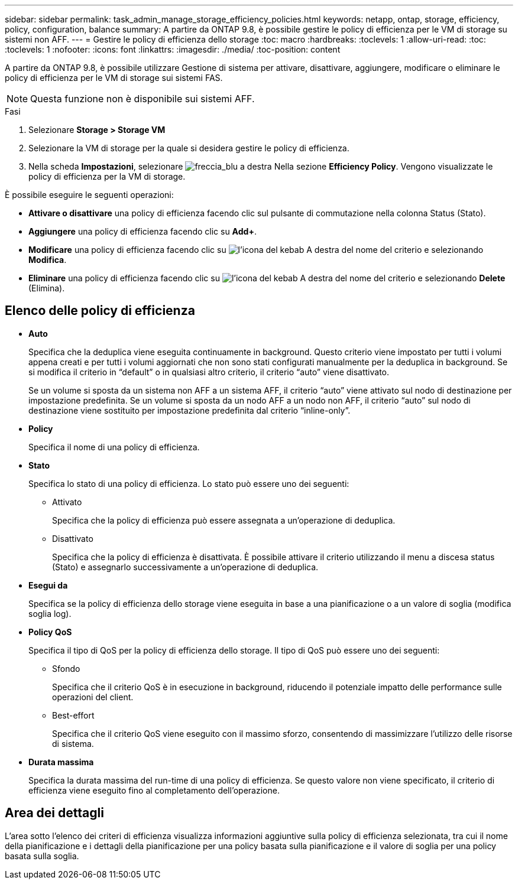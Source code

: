 ---
sidebar: sidebar 
permalink: task_admin_manage_storage_efficiency_policies.html 
keywords: netapp, ontap, storage, efficiency, policy, configuration, balance 
summary: A partire da ONTAP 9.8, è possibile gestire le policy di efficienza per le VM di storage su sistemi non AFF. 
---
= Gestire le policy di efficienza dello storage
:toc: macro
:hardbreaks:
:toclevels: 1
:allow-uri-read: 
:toc: 
:toclevels: 1
:nofooter: 
:icons: font
:linkattrs: 
:imagesdir: ./media/
:toc-position: content


[role="lead"]
A partire da ONTAP 9.8, è possibile utilizzare Gestione di sistema per attivare, disattivare, aggiungere, modificare o eliminare le policy di efficienza per le VM di storage sui sistemi FAS.


NOTE: Questa funzione non è disponibile sui sistemi AFF.

.Fasi
. Selezionare *Storage > Storage VM*
. Selezionare la VM di storage per la quale si desidera gestire le policy di efficienza.
. Nella scheda *Impostazioni*, selezionare image:icon_arrow.gif["freccia_blu a destra"] Nella sezione *Efficiency Policy*. Vengono visualizzate le policy di efficienza per la VM di storage.


È possibile eseguire le seguenti operazioni:

* *Attivare o disattivare* una policy di efficienza facendo clic sul pulsante di commutazione nella colonna Status (Stato).
* *Aggiungere* una policy di efficienza facendo clic su *Add+*.
* *Modificare* una policy di efficienza facendo clic su image:icon_kabob.gif["l'icona del kebab"] A destra del nome del criterio e selezionando *Modifica*.
* *Eliminare* una policy di efficienza facendo clic su image:icon_kabob.gif["l'icona del kebab"] A destra del nome del criterio e selezionando *Delete* (Elimina).




== Elenco delle policy di efficienza

* *Auto*
+
Specifica che la deduplica viene eseguita continuamente in background. Questo criterio viene impostato per tutti i volumi appena creati e per tutti i volumi aggiornati che non sono stati configurati manualmente per la deduplica in background. Se si modifica il criterio in "`default`" o in qualsiasi altro criterio, il criterio "`auto`" viene disattivato.

+
Se un volume si sposta da un sistema non AFF a un sistema AFF, il criterio "`auto`" viene attivato sul nodo di destinazione per impostazione predefinita. Se un volume si sposta da un nodo AFF a un nodo non AFF, il criterio "`auto`" sul nodo di destinazione viene sostituito per impostazione predefinita dal criterio "`inline-only`".

* *Policy*
+
Specifica il nome di una policy di efficienza.

* *Stato*
+
Specifica lo stato di una policy di efficienza. Lo stato può essere uno dei seguenti:

+
** Attivato
+
Specifica che la policy di efficienza può essere assegnata a un'operazione di deduplica.

** Disattivato
+
Specifica che la policy di efficienza è disattivata. È possibile attivare il criterio utilizzando il menu a discesa status (Stato) e assegnarlo successivamente a un'operazione di deduplica.



* *Esegui da*
+
Specifica se la policy di efficienza dello storage viene eseguita in base a una pianificazione o a un valore di soglia (modifica soglia log).

* *Policy QoS*
+
Specifica il tipo di QoS per la policy di efficienza dello storage. Il tipo di QoS può essere uno dei seguenti:

+
** Sfondo
+
Specifica che il criterio QoS è in esecuzione in background, riducendo il potenziale impatto delle performance sulle operazioni del client.

** Best-effort
+
Specifica che il criterio QoS viene eseguito con il massimo sforzo, consentendo di massimizzare l'utilizzo delle risorse di sistema.



* *Durata massima*
+
Specifica la durata massima del run-time di una policy di efficienza. Se questo valore non viene specificato, il criterio di efficienza viene eseguito fino al completamento dell'operazione.





== Area dei dettagli

L'area sotto l'elenco dei criteri di efficienza visualizza informazioni aggiuntive sulla policy di efficienza selezionata, tra cui il nome della pianificazione e i dettagli della pianificazione per una policy basata sulla pianificazione e il valore di soglia per una policy basata sulla soglia.
